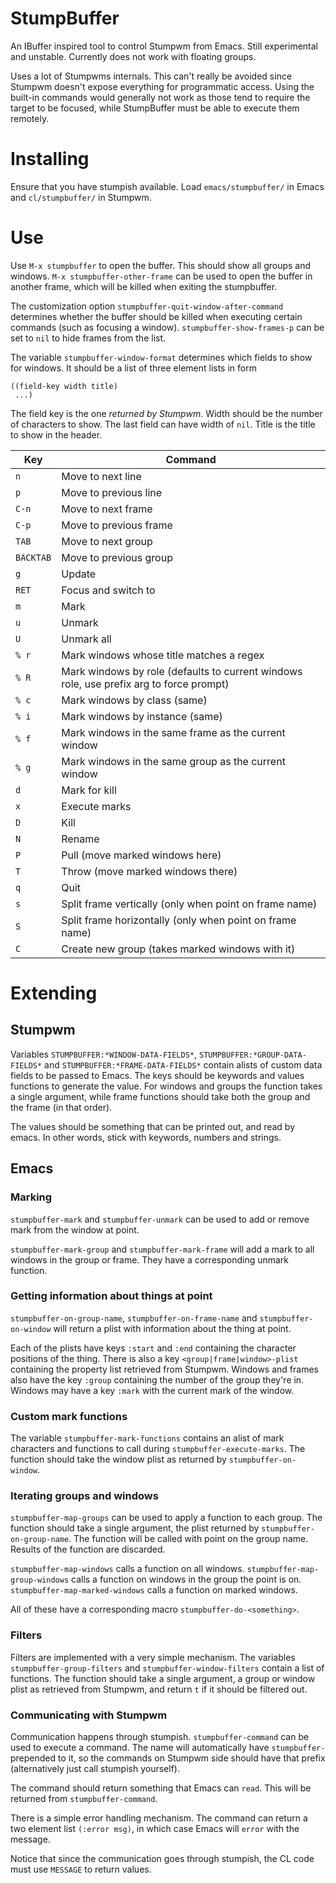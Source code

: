 * StumpBuffer

  An IBuffer inspired tool to control Stumpwm from Emacs. Still
  experimental and unstable. Currently does not work with floating
  groups.

  Uses a lot of Stumpwms internals. This can't really be avoided since
  Stumpwm doesn't expose everything for programmatic access. Using the
  built-in commands would generally not work as those tend to require
  the target to be focused, while StumpBuffer must be able to execute
  them remotely.

* Installing

  Ensure that you have stumpish available. Load ~emacs/stumpbuffer/~
  in Emacs and ~cl/stumpbuffer/~ in Stumpwm.

* Use

  Use ~M-x stumpbuffer~ to open the buffer. This should show all
  groups and windows. ~M-x stumpbuffer-other-frame~ can be used to
  open the buffer in another frame, which will be killed when exiting
  the stumpbuffer.

  The customization option ~stumpbuffer-quit-window-after-command~
  determines whether the buffer should be killed when executing
  certain commands (such as focusing a
  window). ~stumpbuffer-show-frames-p~ can be set to ~nil~ to hide
  frames from the list.

  The variable ~stumpbuffer-window-format~ determines which fields to
  show for windows. It should be a list of three element lists in form

  #+BEGIN_EXAMPLE
  ((field-key width title)
   ...)
  #+END_EXAMPLE

  The field key is the one [[*Stumpwm][returned by Stumpwm]]. Width should be the
  number of characters to show. The last field can have width of
  ~nil~. Title is the title to show in the header.

  | Key       | Command                                                                                 |
  |-----------+-----------------------------------------------------------------------------------------|
  | ~n~       | Move to next line                                                                       |
  | ~p~       | Move to previous line                                                                   |
  | ~C-n~     | Move to next frame                                                                      |
  | ~C-p~     | Move to previous frame                                                                  |
  | ~TAB~     | Move to next group                                                                      |
  | ~BACKTAB~ | Move to previous group                                                                  |
  | ~g~       | Update                                                                                  |
  | ~RET~     | Focus and switch to                                                                     |
  | ~m~       | Mark                                                                                    |
  | ~u~       | Unmark                                                                                  |
  | ~U~       | Unmark all                                                                              |
  | ~% r~     | Mark windows whose title matches a regex                                                |
  | ~% R~     | Mark windows by role (defaults to current windows role, use prefix arg to force prompt) |
  | ~% c~     | Mark windows by class (same)                                                            |
  | ~% i~     | Mark windows by instance (same)                                                         |
  | ~% f~     | Mark windows in the same frame as the current window                                    |
  | ~% g~     | Mark windows in the same group as the current window                                    |
  | ~d~       | Mark for kill                                                                           |
  | ~x~       | Execute marks                                                                           |
  | ~D~       | Kill                                                                                    |
  | ~N~       | Rename                                                                                  |
  | ~P~       | Pull (move marked windows here)                                                         |
  | ~T~       | Throw (move marked windows there)                                                       |
  | ~q~       | Quit                                                                                    |
  | ~s~       | Split frame vertically (only when point on frame name)                                  |
  | ~S~       | Split frame horizontally (only when point on frame name)                                |
  | ~C~       | Create new group (takes marked windows with it)                                         |

* Extending

** Stumpwm

   Variables ~STUMPBUFFER:*WINDOW-DATA-FIELDS*~,
   ~STUMPBUFFER:*GROUP-DATA-FIELDS*~ and
   ~STUMPBUFFER:*FRAME-DATA-FIELDS*~ contain alists of custom data
   fields to be passed to Emacs. The keys should be keywords and
   values functions to generate the value. For windows and groups the
   function takes a single argument, while frame functions should take
   both the group and the frame (in that order).

   The values should be something that can be printed out, and read by
   emacs. In other words, stick with keywords, numbers and strings.

** Emacs

*** Marking

    ~stumpbuffer-mark~ and ~stumpbuffer-unmark~ can be used to add or
    remove mark from the window at point.

    ~stumpbuffer-mark-group~ and ~stumpbuffer-mark-frame~ will add a
    mark to all windows in the group or frame. They have a
    corresponding unmark function.
   
*** Getting information about things at point

    ~stumpbuffer-on-group-name~, ~stumpbuffer-on-frame-name~ and
    ~stumpbuffer-on-window~ will return a plist with information about
    the thing at point.

    Each of the plists have keys ~:start~ and ~:end~ containing the
    character positions of the thing. There is also a key
    ~<group|frame|window>-plist~ containing the property list
    retrieved from Stumpwm. Windows and frames also have the key
    ~:group~ containing the number of the group they're in. Windows
    may have a key ~:mark~ with the current mark of the window.

*** Custom mark functions

    The variable ~stumpbuffer-mark-functions~ contains an alist of
    mark characters and functions to call during
    ~stumpbuffer-execute-marks~. The function should take the window
    plist as returned by ~stumpbuffer-on-window~.
    
*** Iterating groups and windows

    ~stumpbuffer-map-groups~ can be used to apply a function to each
    group. The function should take a single argument, the plist
    returned by ~stumpbuffer-on-group-name~. The function will be
    called with point on the group name. Results of the function are
    discarded.

    ~stumpbuffer-map-windows~ calls a function on all
    windows. ~stumpbuffer-map-group-windows~ calls a function on
    windows in the group the point is
    on. ~stumpbuffer-map-marked-windows~ calls a function on marked
    windows.

    All of these have a corresponding macro
    ~stumpbuffer-do-<something>~.
   
*** Filters

    Filters are implemented with a very simple mechanism. The
    variables ~stumpbuffer-group-filters~ and
    ~stumpbuffer-window-filters~ contain a list of functions. The
    function should take a single argument, a group or window plist as
    retrieved from Stumpwm, and return ~t~ if it should be filtered
    out.

*** Communicating with Stumpwm

    Communication happens through stumpish. ~stumpbuffer-command~ can
    be used to execute a command. The name will automatically have
    ~stumpbuffer-~ prepended to it, so the commands on Stumpwm side
    should have that prefix (alternatively just call stumpish
    yourself).

    The command should return something that Emacs can ~read~. This
    will be returned from ~stumpbuffer-command~. 

    There is a simple error handling mechanism. The command can return
    a two element list ~(:error msg)~, in which case Emacs will
    ~error~ with the message.
    
    Notice that since the communication goes through stumpish, the CL
    code must use ~MESSAGE~ to return values.
